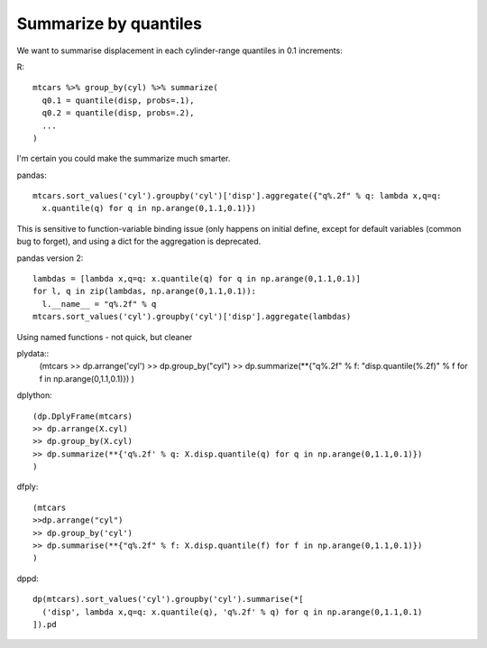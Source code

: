 Summarize by quantiles
==================================================

We want to summarise displacement in each cylinder-range quantiles in 0.1 increments:

R::

  mtcars %>% group_by(cyl) %>% summarize(
    q0.1 = quantile(disp, probs=.1),
    q0.2 = quantile(disp, probs=.2),
    ...
  )


I'm certain you could make the summarize much smarter.


pandas::

  mtcars.sort_values('cyl').groupby('cyl')['disp'].aggregate({"q%.2f" % q: lambda x,q=q:
    x.quantile(q) for q in np.arange(0,1.1,0.1)})

This is sensitive to function-variable binding issue (only happens on initial define, except
for default variables (common bug to forget),
and using a dict for the aggregation is deprecated.


pandas version 2::

  lambdas = [lambda x,q=q: x.quantile(q) for q in np.arange(0,1.1,0.1)]
  for l, q in zip(lambdas, np.arange(0,1.1,0.1)):
    l.__name__ = "q%.2f" % q
  mtcars.sort_values('cyl').groupby('cyl')['disp'].aggregate(lambdas)

Using named functions - not quick, but cleaner

plydata::
  (mtcars 
  >> dp.arrange('cyl') 
  >> dp.group_by("cyl") 
  >> dp.summarize(**{"q%.2f" % f: "disp.quantile(%.2f)" % f for f in np.arange(0,1.1,0.1)})
  )


dplython::

  (dp.DplyFrame(mtcars) 
  >> dp.arrange(X.cyl) 
  >> dp.group_by(X.cyl) 
  >> dp.summarize(**{'q%.2f' % q: X.disp.quantile(q) for q in np.arange(0,1.1,0.1)})
  )


dfply::

  (mtcars 
  >>dp.arrange("cyl") 
  >> dp.group_by('cyl') 
  >> dp.summarise(**{"q%.2f" % f: X.disp.quantile(f) for f in np.arange(0,1.1,0.1)})
  )


dppd::

  dp(mtcars).sort_values('cyl').groupby('cyl').summarise(*[
    ('disp', lambda x,q=q: x.quantile(q), 'q%.2f' % q) for q in np.arange(0,1.1,0.1)
  ]).pd


